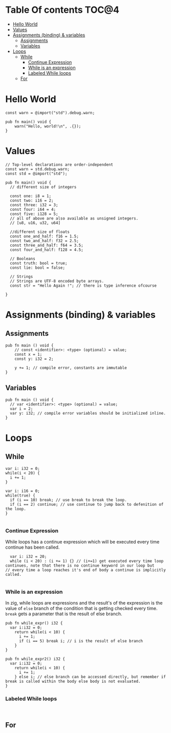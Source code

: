 * Table Of contents                                                     :TOC@4:
- [[#hello-world][Hello World]]
- [[#values][Values]]
- [[#assignments-binding--variables][Assignments (binding) & variables]]
  - [[#assignments][Assignments]]
  - [[#variables][Variables]]
- [[#loops][Loops]]
  - [[#while][While]]
    - [[#continue-expression][Continue Expression]]
    - [[#while-is-an-expression][While is an expression]]
    - [[#labeled-while-loops][Labeled While loops]]
  - [[#for][For]]

* Hello World
#+begin_src zig
const warn = @import("std").debug.warn;

pub fn main() void {
    warn("Hello, world!\n", .{});
}
#+end_src
* Values
#+begin_src zig
  // Top-level declarations are order-independent
  const warn = std.debug.warn;
  const std = @import("std");

  pub fn main() void {
    // different size of integers

    const one: i8 = 1;
    const two: i16 = 2;
    const three: i32 = 3;
    const four: i64 = 4;
    const five: i128 = 5;
    // all of above are also available as unsigned integers.
    // [u8, u16, u32, u64]

    //different size of floats
    const one_and_half: f16 = 1.5;
    const two_and_half: f32 = 2.5;
    const three_and_half: f64 = 3.5;
    const four_and_half: f128 = 4.5;

    // Booleans
    const truth: bool = true;
    const lie: bool = false;

    // Strings
    // Strings are UTF-8 encoded byte arrays.
    const str = "Hello Again !"; // there is type inference ofcourse
    
  }
#+end_src
* Assignments (binding) & variables
** Assignments
#+begin_src zig
  pub fn main () void {
      // const <identifier>: <type> (optional) = value;
      const x = 1;
      const y: i32 = 2;

      y += 1; // compile error, constants are immutable
  }
#+end_src
** Variables
#+begin_src zig
  pub fn main () void {
    // var <identifier>: <type> (optional) = value;
    var i = 2;
    var y: i32; // compile error variables should be initialized inline.
  }
#+end_src

* Loops
** While
#+begin_src zig
  var i: i32 = 0;
  while(i < 20) {
    i += 1;
  }

  var i: i16 = 0;
  while(true) {
    if (i == 10) break; // use break to break the loop.
    if (i == 2) continue; // use continue to jump back to defenition of the loop.
  }

#+end_src
*** Continue Expression
While loops has a continue expression which will be executed every time continue has been called.
#+begin_src zig
  var i: i32 = 20;
  while (i < 20) : (i += 1) {} // (i+=1) get executed every time loop continues, note that there is no continue keyword in our loop but
// every time a loop reaches it's end of body a continue is implicitly called.

#+end_src
*** While is an expression
In zig, while loops are expressions and the result's of the expression is the value
of =else= branch of the condition that is getting checked every time. =break= gets a parameter that is the result
of else branch.
#+begin_src zig
  pub fn while_expr() i32 {
    var i:i32 = 0;
      return while(i < 10) {
        i += 1;
        if (i == 5) break i; // i is the result of else branch
      }
  }

  pub fn while_expr2() i32 {
    var i:i32 = 0;
      return while(i < 10) {
        i += 1;
      } else i; // else branch can be accessed directly, but remember if break is called within the body else body is not evaluated.
  }
#+end_src
*** Labeled While loops
#+begin_src zig

#+end_src
** For
